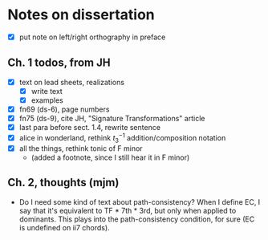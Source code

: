 * Notes on dissertation

- [X] put note on left/right orthography in preface

** Ch. 1 todos, from JH

- [X] text on lead sheets, realizations
  - [X] write text
  - [X] examples
- [X] fn69 (ds-6), page numbers
- [X] fn75 (ds-9), cite JH, "Signature Transformations" article
- [X] last para before sect. 1.4, rewrite sentence
- [X] alice in wonderland, rethink $t_3^{-1}$ addition/composition notation
- [X] all the things, rethink tonic of F minor
  - (added a footnote, since I still hear it in F minor)

** Ch. 2, thoughts (mjm)
   - Do I need some kind of text about path-consistency? When I define EC, I
     say that it's equivalent to TF * 7th * 3rd, but only when applied to
     dominants. This plays into the path-consistency condition, for sure (EC
     is undefined on ii7 chords).
